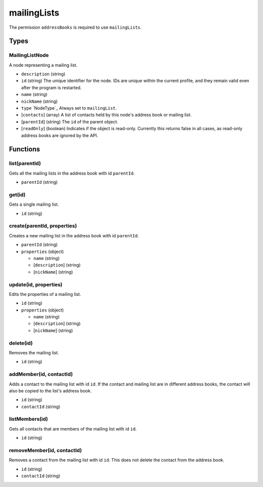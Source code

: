 ============
mailingLists
============
The permission ``addressBooks`` is required to use ``mailingLists``.

Types
=====

MailingListNode
---------------
A node representing a mailing list.

- ``description`` (string)
- ``id`` (string) The unique identifier for the node. IDs are unique within the current profile, and they remain valid even after the program is restarted.
- ``name`` (string)
- ``nickName`` (string)
- ``type`` `NodeType`_ Always set to ``mailingList``.
- [``contacts``] (array) A list of contacts held by this node's address book or mailing list.
- [``parentId``] (string) The ``id`` of the parent object.
- [``readOnly``] (boolean) Indicates if the object is read-only. Currently this returns false in all cases, as read-only address books are ignored by the API.

Functions
=========

list(parentId)
--------------
Gets all the mailing lists in the address book with id ``parentId``.

- ``parentId`` (string)

get(id)
-------
Gets a single mailing list.

- ``id`` (string)

create(parentId, properties)
----------------------------
Creates a new mailing list in the address book with id ``parentId``.

- ``parentId`` (string)
- ``properties`` (object)

  - ``name`` (string)
  - [``description``] (string)
  - [``nickName``] (string)

update(id, properties)
----------------------
Edits the properties of a mailing list.

- ``id`` (string)
- ``properties`` (object)

  - ``name`` (string)
  - [``description``] (string)
  - [``nickName``] (string)

delete(id)
----------
Removes the mailing list.

- ``id`` (string)

addMember(id, contactId)
------------------------
Adds a contact to the mailing list with id ``id``. If the contact and mailing list are in different address books, the contact will also be copied to the list's address book.

- ``id`` (string)
- ``contactId`` (string)

listMembers(id)
---------------
Gets all contacts that are members of the mailing list with id ``id``.

- ``id`` (string)

removeMember(id, contactId)
---------------------------
Removes a contact from the mailing list with id ``id``. This does not delete the contact from the address book.

- ``id`` (string)
- ``contactId`` (string)


